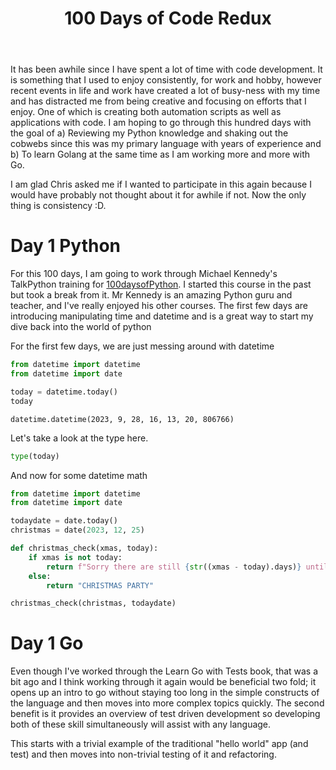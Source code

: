 #+title: 100 Days of Code Redux
It has been awhile since I have spent a lot of time with code development.  It is something that I used to enjoy consistently, for work and hobby, however recent events in life and work have created a lot of busy-ness with my time and has distracted me from being creative and focusing on efforts that I enjoy.  One of which is creating both automation scripts as well as applications with code.  I am hoping to go through this hundred days with the goal of
a) Reviewing my Python knowledge and shaking out the cobwebs since this was my primary language with years of experience and
b) To learn Golang at the same time as I am working more and more with Go.

I am glad Chris asked me if I wanted to participate in this again because I would have probably not thought about it for awhile if not.  Now the only thing is consistency :D.

* Day 1 Python
For this 100 days, I am going to work through Michael Kennedy's TalkPython training for [[https://training.talkpython.fm/courses/explore_100days_in_python/100-days-of-code-in-python][100daysofPython]].  I started this course in the past but took a break from it.  Mr Kennedy is an amazing Python guru and teacher, and I've really enjoyed his other courses.  The first few days are introducing manipulating time and datetime and is a great way to start my dive back into the world of python

For the first few days, we are just messing around with datetime
#+NAME: test
#+begin_src python :session :results value pp
from datetime import datetime
from datetime import date

today = datetime.today()
today
#+end_src

#+RESULTS: test
: datetime.datetime(2023, 9, 28, 16, 13, 20, 806766)

Let's take a look at the type here.
#+begin_src python :session :results value pp
type(today)
#+end_src

#+RESULTS:
: <class 'datetime.datetime'>

And now for some datetime math
#+begin_src python :session :results value pp
from datetime import datetime
from datetime import date

todaydate = date.today()
christmas = date(2023, 12, 25)

def christmas_check(xmas, today):
    if xmas is not today:
        return f"Sorry there are still {str((xmas - today).days)} until Christmas"
    else:
        return "CHRISTMAS PARTY"

christmas_check(christmas, todaydate)
#+end_src

#+RESULTS:
: 'Sorry there are still 88 until Christmas'



* Day 1 Go
Even though I've worked through the Learn Go with Tests book, that was a bit ago and I think working through it again would be beneficial two fold; it opens up an intro to go without staying too long in the simple constructs of the language and then moves into more complex topics quickly.  The second benefit is it provides an overview of test driven development so developing both of these skill simultaneously will assist with any language.

This starts with a trivial example of the traditional "hello world" app (and test) and then moves into non-trivial testing of it and refactoring.
